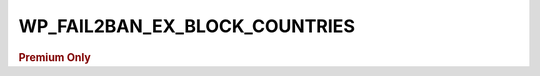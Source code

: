 .. _WP_FAIL2BAN_EX_BLOCK_COUNTRIES:

WP_FAIL2BAN_EX_BLOCK_COUNTRIES
------------------------------

.. rubric:: Premium Only

.. versionadded:: 4.3.2.0

